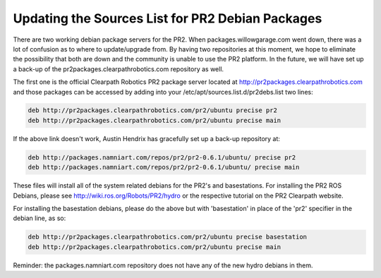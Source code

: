 Updating the Sources List for PR2 Debian Packages
===================================================

There are two working debian package servers for the PR2. When packages.willowgarage.com went down, there was a lot of confusion as to where to update/upgrade from. By having two repositories at this moment, we hope to eliminate the possibility that both are down and the community is unable to use the PR2 platform. In the future, we will have set up a back-up of the pr2packages.clearpathrobotics.com repository as well.

The first one is the official Clearpath Robotics PR2 package server located at http://pr2packages.clearpathrobotics.com and those packages can be accessed by adding into your /etc/apt/sources.list.d/pr2debs.list two lines:

.. code:: bash

	deb http://pr2packages.clearpathrobotics.com/pr2/ubuntu precise pr2
	deb http://pr2packages.clearpathrobotics.com/pr2/ubuntu precise main

If the above link doesn't work, Austin Hendrix has gracefully set up a back-up repository at:

.. code:: bash

	deb http://packages.namniart.com/repos/pr2/pr2-0.6.1/ubuntu/ precise pr2
	deb http://packages.namniart.com/repos/pr2/pr2-0.6.1/ubuntu/ precise main

These files will install all of the system related debians for the PR2's and basestations. For installing the PR2 ROS Debians, please see http://wiki.ros.org/Robots/PR2/hydro or the respective tutorial on the PR2 Clearpath website.

For installing the basestation debians, please do the above but with 'basestation' in place of the 'pr2' specifier in the debian line, as so:

.. code:: bash

	deb http://pr2packages.clearpathrobotics.com/pr2/ubuntu precise basestation
	deb http://pr2packages.clearpathrobotics.com/pr2/ubuntu precise main

Reminder: the packages.namniart.com repository does not have any of the new hydro debians in them.